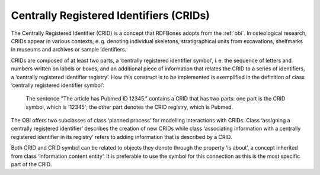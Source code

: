 Centrally Registered Identifiers (CRIDs)
========================================

The Centrally Registered Identifier (CRID) is a concept that RDFBones adopts from the :ref:`obi`. In osteological research, CRIDs appear in various contexts, e. g. denoting individual skeletons, stratigraphical units from excavations, shelfmarks in museums and archives or sample identifiers.

CRIDs are composed of at least two parts, a ‘centrally registered identifier symbol’, i. e. the sequence of letters and numbers written on labels or boxes, and an additional piece of information that relates the CRID to a series of identifiers, a ‘centrally registered identifier registry’. How this construct is to be implemented is exemplified in the definition of class ‘centrally registered identifier symbol’:

   The sentence "The article has Pubmed ID 12345." contains a CRID that has two parts: one part is the CRID symbol, which is '12345'; the other part denotes the CRID registry, which is Pubmed.

The OBI offers two subclasses of class ‘planned process’ for modelling interactions with CRIDs. Class ‘assigning a centrally registered identifier’ describes the creation of new CRIDs while class ‘associating information with a centrally registered identifier in its registry’ refers to adding information that is described by a CRID.

Both CRID and CRID symbol can be related to objects they denote through the property ‘is about’, a concept inherited from class ‘information content entity’. It is preferable to use the symbol for this connection as this is the most specific part of the CRID.
